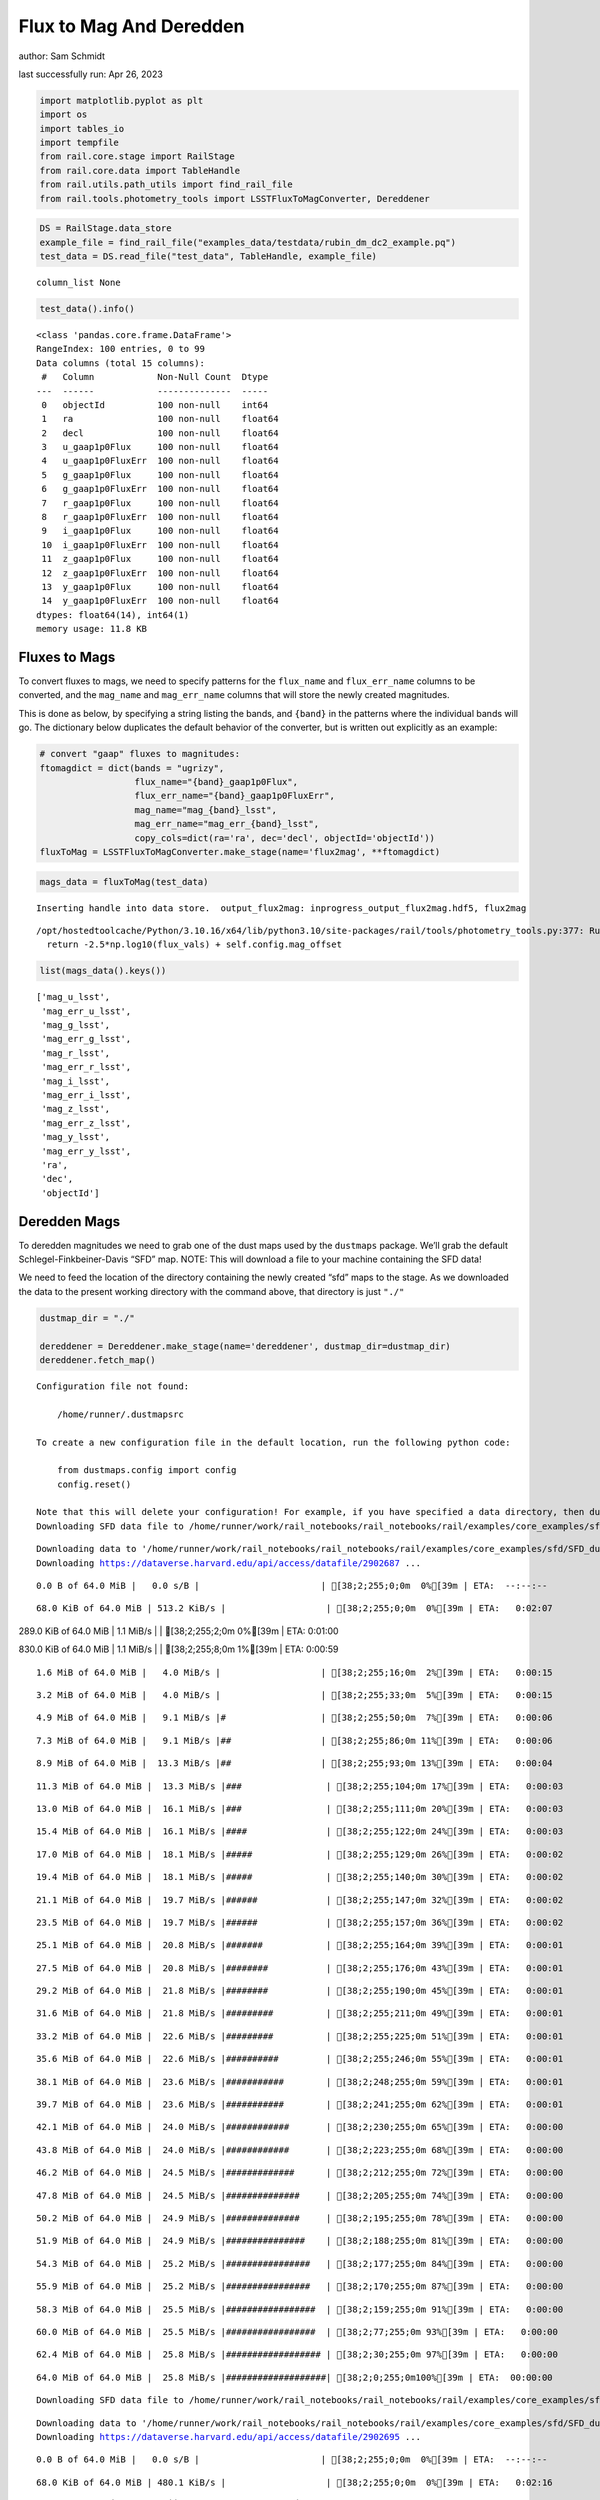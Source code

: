 Flux to Mag And Deredden
========================

author: Sam Schmidt

last successfully run: Apr 26, 2023

.. code:: ipython3

    import matplotlib.pyplot as plt
    import os
    import tables_io
    import tempfile
    from rail.core.stage import RailStage
    from rail.core.data import TableHandle
    from rail.utils.path_utils import find_rail_file
    from rail.tools.photometry_tools import LSSTFluxToMagConverter, Dereddener

.. code:: ipython3

    DS = RailStage.data_store
    example_file = find_rail_file("examples_data/testdata/rubin_dm_dc2_example.pq")
    test_data = DS.read_file("test_data", TableHandle, example_file)


.. parsed-literal::

    column_list None


.. code:: ipython3

    test_data().info()


.. parsed-literal::

    <class 'pandas.core.frame.DataFrame'>
    RangeIndex: 100 entries, 0 to 99
    Data columns (total 15 columns):
     #   Column            Non-Null Count  Dtype  
    ---  ------            --------------  -----  
     0   objectId          100 non-null    int64  
     1   ra                100 non-null    float64
     2   decl              100 non-null    float64
     3   u_gaap1p0Flux     100 non-null    float64
     4   u_gaap1p0FluxErr  100 non-null    float64
     5   g_gaap1p0Flux     100 non-null    float64
     6   g_gaap1p0FluxErr  100 non-null    float64
     7   r_gaap1p0Flux     100 non-null    float64
     8   r_gaap1p0FluxErr  100 non-null    float64
     9   i_gaap1p0Flux     100 non-null    float64
     10  i_gaap1p0FluxErr  100 non-null    float64
     11  z_gaap1p0Flux     100 non-null    float64
     12  z_gaap1p0FluxErr  100 non-null    float64
     13  y_gaap1p0Flux     100 non-null    float64
     14  y_gaap1p0FluxErr  100 non-null    float64
    dtypes: float64(14), int64(1)
    memory usage: 11.8 KB


Fluxes to Mags
~~~~~~~~~~~~~~

To convert fluxes to mags, we need to specify patterns for the
``flux_name`` and ``flux_err_name`` columns to be converted, and the
``mag_name`` and ``mag_err_name`` columns that will store the newly
created magnitudes.

This is done as below, by specifying a string listing the bands, and
``{band}`` in the patterns where the individual bands will go. The
dictionary below duplicates the default behavior of the converter, but
is written out explicitly as an example:

.. code:: ipython3

    # convert "gaap" fluxes to magnitudes:
    ftomagdict = dict(bands = "ugrizy",
                      flux_name="{band}_gaap1p0Flux",
                      flux_err_name="{band}_gaap1p0FluxErr",
                      mag_name="mag_{band}_lsst",
                      mag_err_name="mag_err_{band}_lsst",
                      copy_cols=dict(ra='ra', dec='decl', objectId='objectId'))
    fluxToMag = LSSTFluxToMagConverter.make_stage(name='flux2mag', **ftomagdict)

.. code:: ipython3

    mags_data = fluxToMag(test_data)


.. parsed-literal::

    Inserting handle into data store.  output_flux2mag: inprogress_output_flux2mag.hdf5, flux2mag


.. parsed-literal::

    /opt/hostedtoolcache/Python/3.10.16/x64/lib/python3.10/site-packages/rail/tools/photometry_tools.py:377: RuntimeWarning: invalid value encountered in log10
      return -2.5*np.log10(flux_vals) + self.config.mag_offset


.. code:: ipython3

    list(mags_data().keys())




.. parsed-literal::

    ['mag_u_lsst',
     'mag_err_u_lsst',
     'mag_g_lsst',
     'mag_err_g_lsst',
     'mag_r_lsst',
     'mag_err_r_lsst',
     'mag_i_lsst',
     'mag_err_i_lsst',
     'mag_z_lsst',
     'mag_err_z_lsst',
     'mag_y_lsst',
     'mag_err_y_lsst',
     'ra',
     'dec',
     'objectId']



Deredden Mags
~~~~~~~~~~~~~

To deredden magnitudes we need to grab one of the dust maps used by the
``dustmaps`` package. We’ll grab the default Schlegel-Finkbeiner-Davis
“SFD” map. NOTE: This will download a file to your machine containing
the SFD data!

We need to feed the location of the directory containing the newly
created “sfd” maps to the stage. As we downloaded the data to the
present working directory with the command above, that directory is just
``"./"``

.. code:: ipython3

    dustmap_dir = "./"
    
    dereddener = Dereddener.make_stage(name='dereddener', dustmap_dir=dustmap_dir)
    dereddener.fetch_map()


.. parsed-literal::

    Configuration file not found:
    
        /home/runner/.dustmapsrc
    
    To create a new configuration file in the default location, run the following python code:
    
        from dustmaps.config import config
        config.reset()
    
    Note that this will delete your configuration! For example, if you have specified a data directory, then dustmaps will forget about its location.
    Downloading SFD data file to /home/runner/work/rail_notebooks/rail_notebooks/rail/examples/core_examples/sfd/SFD_dust_4096_ngp.fits


.. parsed-literal::

    Downloading data to '/home/runner/work/rail_notebooks/rail_notebooks/rail/examples/core_examples/sfd/SFD_dust_4096_ngp.fits' ...
    Downloading https://dataverse.harvard.edu/api/access/datafile/2902687 ...


.. parsed-literal::

      0.0 B of 64.0 MiB |   0.0 s/B |                       | [38;2;255;0;0m  0%[39m | ETA:  --:--:--

.. parsed-literal::

     68.0 KiB of 64.0 MiB | 513.2 KiB/s |                   | [38;2;255;0;0m  0%[39m | ETA:   0:02:07

.. parsed-literal::

    289.0 KiB of 64.0 MiB |   1.1 MiB/s |                   | [38;2;255;2;0m  0%[39m | ETA:   0:01:00

.. parsed-literal::

    830.0 KiB of 64.0 MiB |   1.1 MiB/s |                   | [38;2;255;8;0m  1%[39m | ETA:   0:00:59

.. parsed-literal::

      1.6 MiB of 64.0 MiB |   4.0 MiB/s |                   | [38;2;255;16;0m  2%[39m | ETA:   0:00:15

.. parsed-literal::

      3.2 MiB of 64.0 MiB |   4.0 MiB/s |                   | [38;2;255;33;0m  5%[39m | ETA:   0:00:15

.. parsed-literal::

      4.9 MiB of 64.0 MiB |   9.1 MiB/s |#                  | [38;2;255;50;0m  7%[39m | ETA:   0:00:06

.. parsed-literal::

      7.3 MiB of 64.0 MiB |   9.1 MiB/s |##                 | [38;2;255;86;0m 11%[39m | ETA:   0:00:06

.. parsed-literal::

      8.9 MiB of 64.0 MiB |  13.3 MiB/s |##                 | [38;2;255;93;0m 13%[39m | ETA:   0:00:04

.. parsed-literal::

     11.3 MiB of 64.0 MiB |  13.3 MiB/s |###                | [38;2;255;104;0m 17%[39m | ETA:   0:00:03

.. parsed-literal::

     13.0 MiB of 64.0 MiB |  16.1 MiB/s |###                | [38;2;255;111;0m 20%[39m | ETA:   0:00:03

.. parsed-literal::

     15.4 MiB of 64.0 MiB |  16.1 MiB/s |####               | [38;2;255;122;0m 24%[39m | ETA:   0:00:03

.. parsed-literal::

     17.0 MiB of 64.0 MiB |  18.1 MiB/s |#####              | [38;2;255;129;0m 26%[39m | ETA:   0:00:02

.. parsed-literal::

     19.4 MiB of 64.0 MiB |  18.1 MiB/s |#####              | [38;2;255;140;0m 30%[39m | ETA:   0:00:02

.. parsed-literal::

     21.1 MiB of 64.0 MiB |  19.7 MiB/s |######             | [38;2;255;147;0m 32%[39m | ETA:   0:00:02

.. parsed-literal::

     23.5 MiB of 64.0 MiB |  19.7 MiB/s |######             | [38;2;255;157;0m 36%[39m | ETA:   0:00:02

.. parsed-literal::

     25.1 MiB of 64.0 MiB |  20.8 MiB/s |#######            | [38;2;255;164;0m 39%[39m | ETA:   0:00:01

.. parsed-literal::

     27.5 MiB of 64.0 MiB |  20.8 MiB/s |########           | [38;2;255;176;0m 43%[39m | ETA:   0:00:01

.. parsed-literal::

     29.2 MiB of 64.0 MiB |  21.8 MiB/s |########           | [38;2;255;190;0m 45%[39m | ETA:   0:00:01

.. parsed-literal::

     31.6 MiB of 64.0 MiB |  21.8 MiB/s |#########          | [38;2;255;211;0m 49%[39m | ETA:   0:00:01

.. parsed-literal::

     33.2 MiB of 64.0 MiB |  22.6 MiB/s |#########          | [38;2;255;225;0m 51%[39m | ETA:   0:00:01

.. parsed-literal::

     35.6 MiB of 64.0 MiB |  22.6 MiB/s |##########         | [38;2;255;246;0m 55%[39m | ETA:   0:00:01

.. parsed-literal::

     38.1 MiB of 64.0 MiB |  23.6 MiB/s |###########        | [38;2;248;255;0m 59%[39m | ETA:   0:00:01

.. parsed-literal::

     39.7 MiB of 64.0 MiB |  23.6 MiB/s |###########        | [38;2;241;255;0m 62%[39m | ETA:   0:00:01

.. parsed-literal::

     42.1 MiB of 64.0 MiB |  24.0 MiB/s |############       | [38;2;230;255;0m 65%[39m | ETA:   0:00:00

.. parsed-literal::

     43.8 MiB of 64.0 MiB |  24.0 MiB/s |############       | [38;2;223;255;0m 68%[39m | ETA:   0:00:00

.. parsed-literal::

     46.2 MiB of 64.0 MiB |  24.5 MiB/s |#############      | [38;2;212;255;0m 72%[39m | ETA:   0:00:00

.. parsed-literal::

     47.8 MiB of 64.0 MiB |  24.5 MiB/s |##############     | [38;2;205;255;0m 74%[39m | ETA:   0:00:00

.. parsed-literal::

     50.2 MiB of 64.0 MiB |  24.9 MiB/s |##############     | [38;2;195;255;0m 78%[39m | ETA:   0:00:00

.. parsed-literal::

     51.9 MiB of 64.0 MiB |  24.9 MiB/s |###############    | [38;2;188;255;0m 81%[39m | ETA:   0:00:00

.. parsed-literal::

     54.3 MiB of 64.0 MiB |  25.2 MiB/s |################   | [38;2;177;255;0m 84%[39m | ETA:   0:00:00

.. parsed-literal::

     55.9 MiB of 64.0 MiB |  25.2 MiB/s |################   | [38;2;170;255;0m 87%[39m | ETA:   0:00:00

.. parsed-literal::

     58.3 MiB of 64.0 MiB |  25.5 MiB/s |#################  | [38;2;159;255;0m 91%[39m | ETA:   0:00:00

.. parsed-literal::

     60.0 MiB of 64.0 MiB |  25.5 MiB/s |#################  | [38;2;77;255;0m 93%[39m | ETA:   0:00:00

.. parsed-literal::

     62.4 MiB of 64.0 MiB |  25.8 MiB/s |################## | [38;2;30;255;0m 97%[39m | ETA:   0:00:00

.. parsed-literal::

     64.0 MiB of 64.0 MiB |  25.8 MiB/s |###################| [38;2;0;255;0m100%[39m | ETA:  00:00:00

.. parsed-literal::

    Downloading SFD data file to /home/runner/work/rail_notebooks/rail_notebooks/rail/examples/core_examples/sfd/SFD_dust_4096_sgp.fits


.. parsed-literal::

    Downloading data to '/home/runner/work/rail_notebooks/rail_notebooks/rail/examples/core_examples/sfd/SFD_dust_4096_sgp.fits' ...
    Downloading https://dataverse.harvard.edu/api/access/datafile/2902695 ...


.. parsed-literal::

      0.0 B of 64.0 MiB |   0.0 s/B |                       | [38;2;255;0;0m  0%[39m | ETA:  --:--:--

.. parsed-literal::

     68.0 KiB of 64.0 MiB | 480.1 KiB/s |                   | [38;2;255;0;0m  0%[39m | ETA:   0:02:16

.. parsed-literal::

    289.0 KiB of 64.0 MiB | 1016.2 KiB/s |                  | [38;2;255;2;0m  0%[39m | ETA:   0:01:04

.. parsed-literal::

    830.0 KiB of 64.0 MiB | 1016.2 KiB/s |                  | [38;2;255;8;0m  1%[39m | ETA:   0:01:03

.. parsed-literal::

      1.6 MiB of 64.0 MiB |   3.7 MiB/s |                   | [38;2;255;16;0m  2%[39m | ETA:   0:00:16

.. parsed-literal::

      2.4 MiB of 64.0 MiB |   3.7 MiB/s |                   | [38;2;255;25;0m  3%[39m | ETA:   0:00:16

.. parsed-literal::

      4.9 MiB of 64.0 MiB |   8.4 MiB/s |#                  | [38;2;255;50;0m  7%[39m | ETA:   0:00:07

.. parsed-literal::

      6.5 MiB of 64.0 MiB |   8.4 MiB/s |#                  | [38;2;255;83;0m 10%[39m | ETA:   0:00:06

.. parsed-literal::

      8.1 MiB of 64.0 MiB |  11.4 MiB/s |##                 | [38;2;255;90;0m 12%[39m | ETA:   0:00:04

.. parsed-literal::

     10.5 MiB of 64.0 MiB |  11.4 MiB/s |###                | [38;2;255;101;0m 16%[39m | ETA:   0:00:04

.. parsed-literal::

     12.2 MiB of 64.0 MiB |  14.1 MiB/s |###                | [38;2;255;108;0m 18%[39m | ETA:   0:00:03

.. parsed-literal::

     13.8 MiB of 64.0 MiB |  14.1 MiB/s |####               | [38;2;255;115;0m 21%[39m | ETA:   0:00:03

.. parsed-literal::

     16.2 MiB of 64.0 MiB |  16.1 MiB/s |####               | [38;2;255;125;0m 25%[39m | ETA:   0:00:02

.. parsed-literal::

     17.8 MiB of 64.0 MiB |  16.1 MiB/s |#####              | [38;2;255;132;0m 27%[39m | ETA:   0:00:02

.. parsed-literal::

     20.3 MiB of 64.0 MiB |  17.5 MiB/s |######             | [38;2;255;143;0m 31%[39m | ETA:   0:00:02

.. parsed-literal::

     21.9 MiB of 64.0 MiB |  17.5 MiB/s |######             | [38;2;255;150;0m 34%[39m | ETA:   0:00:02

.. parsed-literal::

     23.5 MiB of 64.0 MiB |  18.3 MiB/s |######             | [38;2;255;157;0m 36%[39m | ETA:   0:00:02

.. parsed-literal::

     25.9 MiB of 64.0 MiB |  18.3 MiB/s |#######            | [38;2;255;168;0m 40%[39m | ETA:   0:00:02

.. parsed-literal::

     27.5 MiB of 64.0 MiB |  19.2 MiB/s |########           | [38;2;255;176;0m 43%[39m | ETA:   0:00:01

.. parsed-literal::

     29.2 MiB of 64.0 MiB |  19.2 MiB/s |########           | [38;2;255;190;0m 45%[39m | ETA:   0:00:01

.. parsed-literal::

     31.6 MiB of 64.0 MiB |  20.0 MiB/s |#########          | [38;2;255;211;0m 49%[39m | ETA:   0:00:01

.. parsed-literal::

     33.2 MiB of 64.0 MiB |  20.0 MiB/s |#########          | [38;2;255;225;0m 51%[39m | ETA:   0:00:01

.. parsed-literal::

     35.6 MiB of 64.0 MiB |  20.6 MiB/s |##########         | [38;2;255;246;0m 55%[39m | ETA:   0:00:01

.. parsed-literal::

     37.3 MiB of 64.0 MiB |  20.6 MiB/s |###########        | [38;2;255;261;0m 58%[39m | ETA:   0:00:01

.. parsed-literal::

     38.9 MiB of 64.0 MiB |  20.9 MiB/s |###########        | [38;2;244;255;0m 60%[39m | ETA:   0:00:01

.. parsed-literal::

     41.3 MiB of 64.0 MiB |  20.9 MiB/s |############       | [38;2;234;255;0m 64%[39m | ETA:   0:00:01

.. parsed-literal::

     42.9 MiB of 64.0 MiB |  21.4 MiB/s |############       | [38;2;227;255;0m 67%[39m | ETA:   0:00:00

.. parsed-literal::

     45.4 MiB of 64.0 MiB |  21.4 MiB/s |#############      | [38;2;216;255;0m 70%[39m | ETA:   0:00:00

.. parsed-literal::

     47.0 MiB of 64.0 MiB |  21.8 MiB/s |#############      | [38;2;209;255;0m 73%[39m | ETA:   0:00:00

.. parsed-literal::

     48.6 MiB of 64.0 MiB |  21.8 MiB/s |##############     | [38;2;202;255;0m 75%[39m | ETA:   0:00:00

.. parsed-literal::

     51.0 MiB of 64.0 MiB |  22.2 MiB/s |###############    | [38;2;191;255;0m 79%[39m | ETA:   0:00:00

.. parsed-literal::

     52.7 MiB of 64.0 MiB |  22.2 MiB/s |###############    | [38;2;184;255;0m 82%[39m | ETA:   0:00:00

.. parsed-literal::

     54.3 MiB of 64.0 MiB |  22.3 MiB/s |################   | [38;2;177;255;0m 84%[39m | ETA:   0:00:00

.. parsed-literal::

     56.7 MiB of 64.0 MiB |  22.3 MiB/s |################   | [38;2;166;255;0m 88%[39m | ETA:   0:00:00

.. parsed-literal::

     58.3 MiB of 64.0 MiB |  22.6 MiB/s |#################  | [38;2;159;255;0m 91%[39m | ETA:   0:00:00

.. parsed-literal::

     60.8 MiB of 64.0 MiB |  22.6 MiB/s |################## | [38;2;62;255;0m 94%[39m | ETA:   0:00:00

.. parsed-literal::

     62.4 MiB of 64.0 MiB |  22.9 MiB/s |################## | [38;2;30;255;0m 97%[39m | ETA:   0:00:00

.. parsed-literal::

     64.0 MiB of 64.0 MiB |  22.9 MiB/s |###################| [38;2;0;255;0m100%[39m | ETA:  00:00:00

.. code:: ipython3

    deredden_data = dereddener(mags_data)


.. parsed-literal::

    Inserting handle into data store.  output_dereddener: inprogress_output_dereddener.pq, dereddener


.. code:: ipython3

    deredden_data().keys()




.. parsed-literal::

    Index(['mag_u_lsst', 'mag_g_lsst', 'mag_r_lsst', 'mag_i_lsst', 'mag_z_lsst',
           'mag_y_lsst'],
          dtype='object')



We see that the deredden stage returns us a dictionary with the
dereddened magnitudes. Let’s plot the difference of the un-dereddened
magnitudes and the dereddened ones for u-band to see if they are,
indeed, slightly brighter:

.. code:: ipython3

    delta_u_mag = mags_data()['mag_u_lsst'] - deredden_data()['mag_u_lsst']
    plt.figure(figsize=(8,6))
    plt.scatter(mags_data()['mag_u_lsst'], delta_u_mag, s=15)
    plt.xlabel("orignal u-band mag", fontsize=12)
    plt.ylabel("u - deredden_u");



.. image:: ../../../docs/rendered/core_examples/FluxtoMag_and_Deredden_example_files/../../../docs/rendered/core_examples/FluxtoMag_and_Deredden_example_14_0.png


Clean up
~~~~~~~~

For cleanup, uncomment the line below to delete that SFD map directory
downloaded in this example:

.. code:: ipython3

    #! rm -rf sfd/
